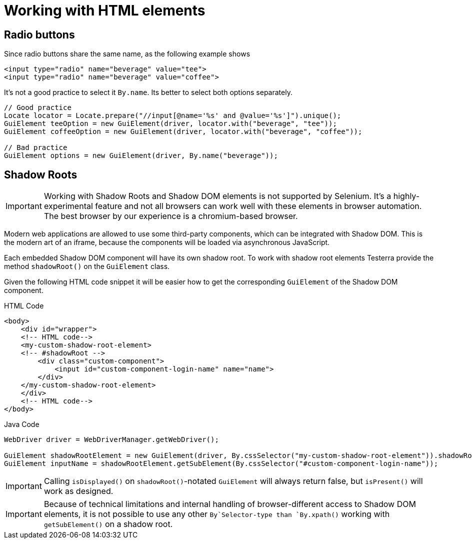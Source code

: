 = Working with HTML elements

== Radio buttons

Since radio buttons share the same name, as the following example shows

[source,html]
----
<input type="radio" name="beverage" value="tee">
<input type="radio" name="beverage" value="coffee">
----

It's not a good practice to select it `By.name`.
Its better to select both options separately.

[source,java]
----
// Good practice
Locate locator = Locate.prepare("//input[@name='%s' and @value='%s']").unique();
GuiElement teeOption = new GuiElement(driver, locator.with("beverage", "tee"));
GuiElement coffeeOption = new GuiElement(driver, locator.with("beverage", "coffee"));

// Bad practice
GuiElement options = new GuiElement(driver, By.name("beverage"));
----

== Shadow Roots

IMPORTANT: Working with Shadow Roots and Shadow DOM elements is not supported by Selenium.
It's a highly-experimental feature and not all browsers can work well with these elements in browser automation.
The best browser by our experience is a chromium-based browser.

Modern web applications are allowed to use some third-party components, which can be integrated with Shadow DOM.
This is the modern art of an iframe, because the components will be loaded via asynchronous JavaScript.

Each embedded Shadow DOM component will have its own shadow root.
To work with shadow root elements Testerra provide the method `shadowRoot()` on the `GuiElement` class.

Given the following HTML code snippet it will be easier how to get the corresponding `GuiElement` of the Shadow DOM component.

.HTML Code
[source,html]
----
<body>
    <div id="wrapper">
    <!-- HTML code-->
    <my-custom-shadow-root-element>
    <!-- #shadowRoot -->
        <div class="custom-component">
            <input id="custom-component-login-name" name="name">
        </div>
    </my-custom-shadow-root-element>
    </div>
    <!-- HTML code-->
</body>
----

.Java Code
[source,java]
----
WebDriver driver = WebDriverManager.getWebDriver();

GuiElement shadowRootElement = new GuiElement(driver, By.cssSelector("my-custom-shadow-root-element")).shadowRoot();
GuiElement inputName = shadowRootElement.getSubElement(By.cssSelector("#custom-component-login-name"));
----

IMPORTANT: Calling `isDisplayed()` on `shadowRoot()`-notated `GuiElement` will always return false, but `isPresent()` will work as designed.

IMPORTANT: Because of technical limitations and internal handling of browser-different access to Shadow DOM elements, it is not possible to use any other `By`Selector-type than `By.xpath()` working with `getSubElement()` on a shadow root.

